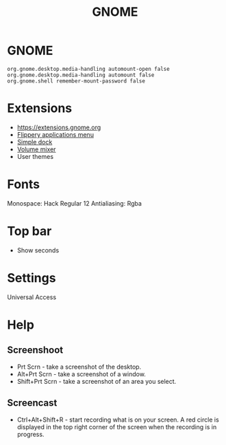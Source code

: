 #+TITLE: GNOME

* GNOME
#+BEGIN_EXAMPLE
    org.gnome.desktop.media-handling automount-open false
    org.gnome.desktop.media-handling automount false
    org.gnome.shell remember-mount-password false
#+END_EXAMPLE
* Extensions
- https://extensions.gnome.org
- [[https://extensions.gnome.org/extension/13/applications-menu][Flippery applications menu]]
- [[https://extensions.gnome.org/extension/815/simple-dock][Simple dock]]
- [[https://extensions.gnome.org/extension/858/volume-mixer][Volume mixer]]
- User themes
* Fonts
Monospace: Hack Regular 12 Antialiasing: Rgba
* Top bar
-  Show seconds
* Settings
Universal Access
* Help
** Screenshoot
-  Prt Scrn - take a screenshot of the desktop.
-  Alt+Prt Scrn - take a screenshot of a window.
-  Shift+Prt Scrn - take a screenshot of an area you select.
** Screencast
-  Ctrl+Alt+Shift+R - start recording what is on your screen. A red
   circle is displayed in the top right corner of the screen when the
   recording is in progress.

